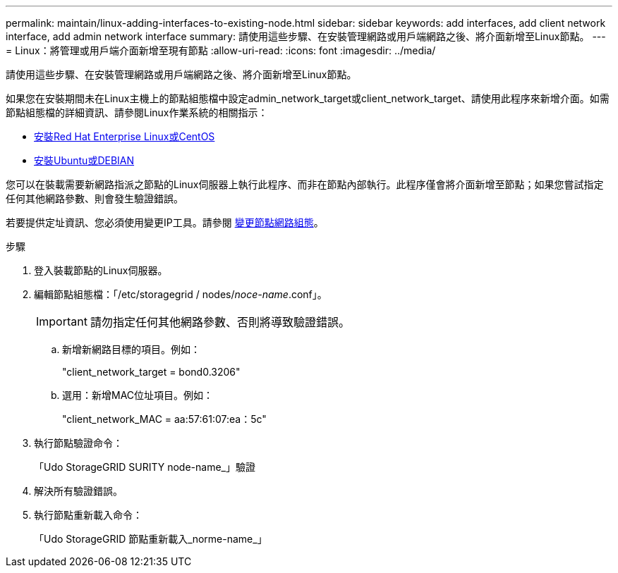 ---
permalink: maintain/linux-adding-interfaces-to-existing-node.html 
sidebar: sidebar 
keywords: add interfaces, add client network interface, add admin network interface 
summary: 請使用這些步驟、在安裝管理網路或用戶端網路之後、將介面新增至Linux節點。 
---
= Linux：將管理或用戶端介面新增至現有節點
:allow-uri-read: 
:icons: font
:imagesdir: ../media/


[role="lead"]
請使用這些步驟、在安裝管理網路或用戶端網路之後、將介面新增至Linux節點。

如果您在安裝期間未在Linux主機上的節點組態檔中設定admin_network_target或client_network_target、請使用此程序來新增介面。如需節點組態檔的詳細資訊、請參閱Linux作業系統的相關指示：

* xref:../rhel/index.adoc[安裝Red Hat Enterprise Linux或CentOS]
* xref:../ubuntu/index.adoc[安裝Ubuntu或DEBIAN]


您可以在裝載需要新網路指派之節點的Linux伺服器上執行此程序、而非在節點內部執行。此程序僅會將介面新增至節點；如果您嘗試指定任何其他網路參數、則會發生驗證錯誤。

若要提供定址資訊、您必須使用變更IP工具。請參閱 xref:changing-nodes-network-configuration.adoc[變更節點網路組態]。

.步驟
. 登入裝載節點的Linux伺服器。
. 編輯節點組態檔：「/etc/storagegrid / nodes/_noce-name_.conf」。
+

IMPORTANT: 請勿指定任何其他網路參數、否則將導致驗證錯誤。

+
.. 新增新網路目標的項目。例如：
+
"client_network_target = bond0.3206"

.. 選用：新增MAC位址項目。例如：
+
"client_network_MAC = aa:57:61:07:ea：5c"



. 執行節點驗證命令：
+
「Udo StorageGRID SURITY node-name_」驗證

. 解決所有驗證錯誤。
. 執行節點重新載入命令：
+
「Udo StorageGRID 節點重新載入_norme-name_」



